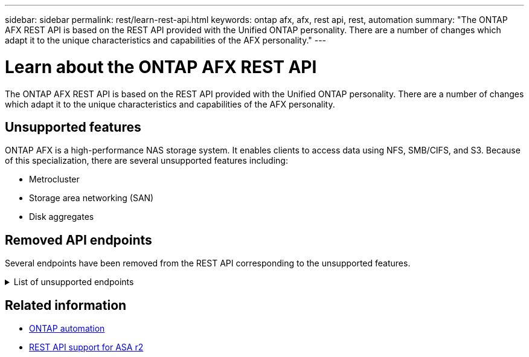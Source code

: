 ---
sidebar: sidebar
permalink: rest/learn-rest-api.html
keywords: ontap afx, afx, rest api, rest, automation
summary: "The ONTAP AFX REST API is based on the REST API provided with the Unified ONTAP personality. There are a number of changes which adapt it to the unique characteristics and capabilities of the AFX personality."
---

= Learn about the ONTAP AFX REST API
:hardbreaks:
:nofooter:
:icons: font
:linkattrs:
:imagesdir: ../media/

[.lead]
The ONTAP AFX REST API is based on the REST API provided with the Unified ONTAP personality. There are a number of changes which adapt it to the unique characteristics and capabilities of the AFX personality.

== Unsupported features

ONTAP AFX is a high-performance NAS storage system. It enables clients to access data using NFS, SMB/CIFS, and S3. Because of this specialization, there are several unsupported features including:

* Metrocluster
* Storage area networking (SAN)
* Disk aggregates 

== Removed API endpoints

Several endpoints have been removed from the REST API corresponding to the unsupported features.

.List of unsupported endpoints
[%collapsible%closed]
====
[source,text]
----
/cluster/counter/tables
/cluster/metrocluster
/cluster/metrocluster/diagnostics
/cluster/metrocluster/dr-groups
/cluster/metrocluster/interconnects
/cluster/metrocluster/nodes
/cluster/metrocluster/operations
/cluster/metrocluster/svms
/network/fc/fabrics
/network/fc/interfaces
/network/fc/logins
/network/fc/ports
/network/fc/wwpn-aliases
/protocols/nvme/interfaces
/protocols/nvme/services
/protocols/nvme/subsystem-controllers
/protocols/nvme/subsystem-maps
/protocols/nvme/subsystems
/protocols/san/fcp/services
/protocols/san/igroups
/protocols/san/initiators
/protocols/san/iscsi/credentials
/protocols/san/iscsi/services
/protocols/san/iscsi/sessions
/protocols/san/lun-maps
/protocols/san/portsets
/protocols/san/vvol-bindings
/storage/luns
/storage/namespaces
----
====

== Related information

* https://docs.netapp.com/us-en/ontap-automation[ONTAP automation^]
* https://docs.netapp.com/us-en/asa-r2/learn-more/rest-api-support.html[REST API support for ASA r2^]
